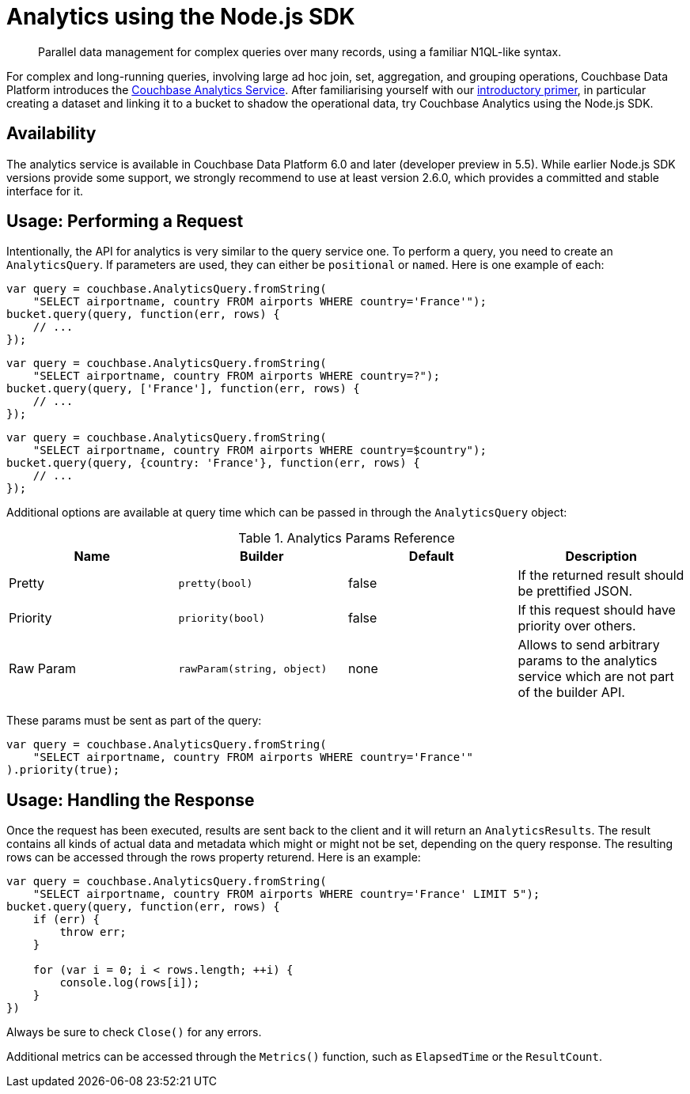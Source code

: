 = Analytics using the Node.js SDK
:page-topic-type: howto
:page-edition: Enterprise Edition:

[abstract]
Parallel data management for complex queries over many records, using a familiar N1QL-like syntax.

For complex and long-running queries, involving large ad hoc join, set, aggregation, and grouping operations, Couchbase Data Platform introduces the xref:6.0@server:analytics:introduction.adoc[Couchbase Analytics Service]. 
After familiarising yourself with our xref:6.0@server:analytics:primer-beer.adoc[introductory primer], in particular creating a dataset and linking it to a bucket to shadow the operational data, try Couchbase Analytics using the Node.js SDK.

== Availability

The analytics service is available in Couchbase Data Platform 6.0 and later (developer preview in 5.5). While earlier Node.js SDK versions provide some support, we strongly recommend to use at least version 2.6.0, which provides a committed and stable interface for it.

== Usage: Performing a Request

Intentionally, the API for analytics is very similar to the query service one.  To perform a query, you need to create an `AnalyticsQuery`. If parameters are used, they can either be `positional` or `named`. Here is one example of each:

[source,javascript]
----
var query = couchbase.AnalyticsQuery.fromString(
    "SELECT airportname, country FROM airports WHERE country='France'");
bucket.query(query, function(err, rows) {
    // ...
});
----

[source,javascript]
----
var query = couchbase.AnalyticsQuery.fromString(
    "SELECT airportname, country FROM airports WHERE country=?");
bucket.query(query, ['France'], function(err, rows) {
    // ...
});
----

[source,javascript]
----
var query = couchbase.AnalyticsQuery.fromString(
    "SELECT airportname, country FROM airports WHERE country=$country");
bucket.query(query, {country: 'France'}, function(err, rows) {
    // ...
});
----

Additional options are available at query time which can be passed in through the `AnalyticsQuery` object:

.Analytics Params Reference
[#node-analytics-params-ref]
|===
| Name | Builder | Default | Description

| Pretty
| `pretty(bool)`
| false
| If the returned result should be prettified JSON.

| Priority
| `priority(bool)`
| false
| If this request should have priority over others.

| Raw Param
| `rawParam(string, object)`
| none
| Allows to send arbitrary params to the analytics service which are not part of the builder API.

|===

These params must be sent as part of the query:

[source,javascript]
----
var query = couchbase.AnalyticsQuery.fromString(
    "SELECT airportname, country FROM airports WHERE country='France'"
).priority(true);
----

== Usage: Handling the Response

Once the request has been executed, results are sent back to the client and it will return an `AnalyticsResults`.  The result contains all kinds of actual data and metadata which might or might not be set, depending on the query response. The resulting rows can be accessed through the rows property returend. Here is an example:

[source,javascript]
----
var query = couchbase.AnalyticsQuery.fromString(
    "SELECT airportname, country FROM airports WHERE country='France' LIMIT 5");
bucket.query(query, function(err, rows) {
    if (err) {
        throw err;
    }

    for (var i = 0; i < rows.length; ++i) {
        console.log(rows[i]);
    }
})
----

Always be sure to check `Close()` for any errors.

Additional metrics can be accessed through the `Metrics()` function, such as `ElapsedTime` or the `ResultCount`.